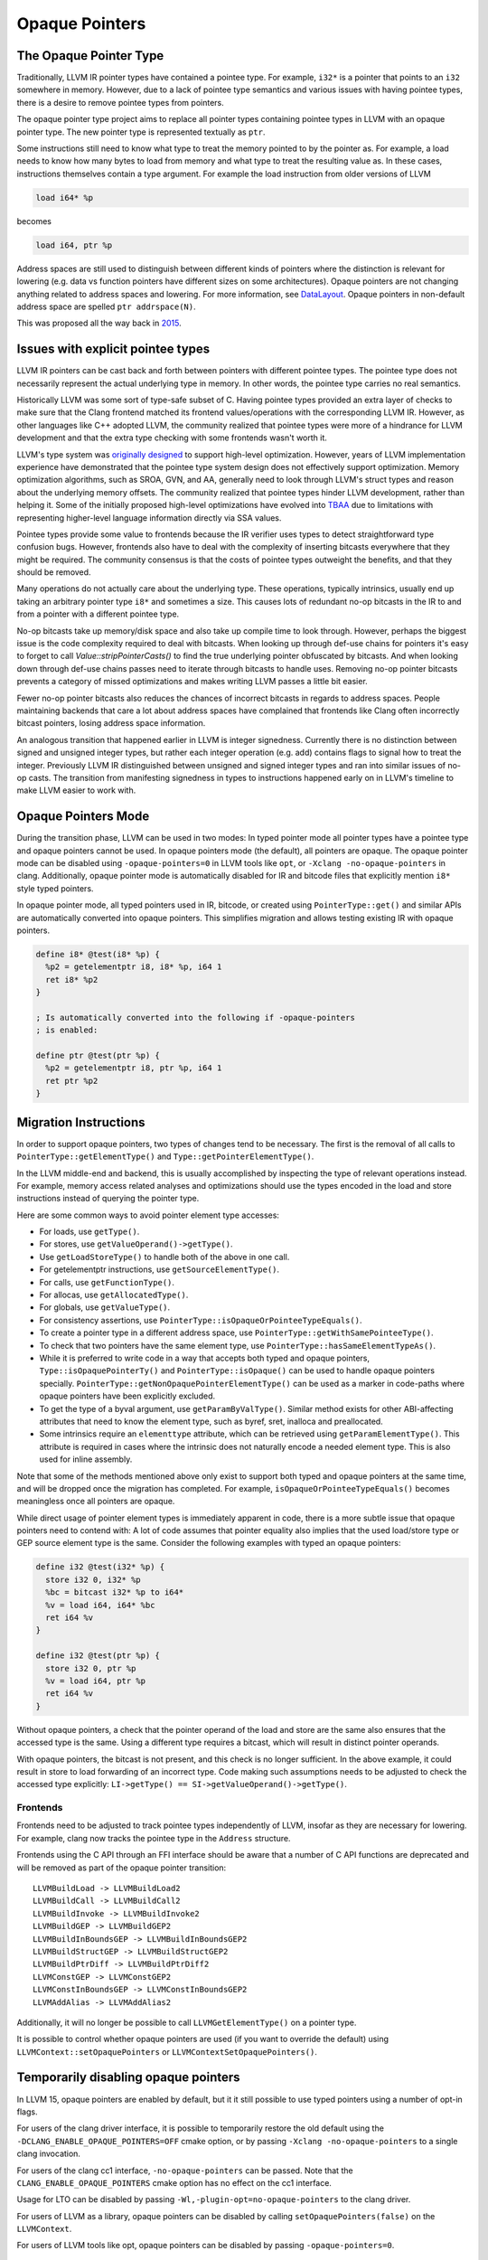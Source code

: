 ===============
Opaque Pointers
===============

The Opaque Pointer Type
=======================

Traditionally, LLVM IR pointer types have contained a pointee type. For example,
``i32*`` is a pointer that points to an ``i32`` somewhere in memory. However,
due to a lack of pointee type semantics and various issues with having pointee
types, there is a desire to remove pointee types from pointers.

The opaque pointer type project aims to replace all pointer types containing
pointee types in LLVM with an opaque pointer type. The new pointer type is
represented textually as ``ptr``.

Some instructions still need to know what type to treat the memory pointed to by
the pointer as. For example, a load needs to know how many bytes to load from
memory and what type to treat the resulting value as. In these cases,
instructions themselves contain a type argument. For example the load
instruction from older versions of LLVM

.. code-block:: llvm

  load i64* %p

becomes

.. code-block:: llvm

  load i64, ptr %p

Address spaces are still used to distinguish between different kinds of pointers
where the distinction is relevant for lowering (e.g. data vs function pointers
have different sizes on some architectures). Opaque pointers are not changing
anything related to address spaces and lowering. For more information, see
`DataLayout <LangRef.html#langref-datalayout>`_. Opaque pointers in non-default
address space are spelled ``ptr addrspace(N)``.

This was proposed all the way back in
`2015 <https://lists.llvm.org/pipermail/llvm-dev/2015-February/081822.html>`_.

Issues with explicit pointee types
==================================

LLVM IR pointers can be cast back and forth between pointers with different
pointee types. The pointee type does not necessarily represent the actual
underlying type in memory. In other words, the pointee type carries no real
semantics.

Historically LLVM was some sort of type-safe subset of C. Having pointee types
provided an extra layer of checks to make sure that the Clang frontend matched
its frontend values/operations with the corresponding LLVM IR. However, as other
languages like C++ adopted LLVM, the community realized that pointee types were
more of a hindrance for LLVM development and that the extra type checking with
some frontends wasn't worth it.

LLVM's type system was `originally designed
<https://llvm.org/pubs/2003-05-01-GCCSummit2003.html>`_ to support high-level
optimization. However, years of LLVM implementation experience have demonstrated
that the pointee type system design does not effectively support
optimization. Memory optimization algorithms, such as SROA, GVN, and AA,
generally need to look through LLVM's struct types and reason about the
underlying memory offsets. The community realized that pointee types hinder LLVM
development, rather than helping it. Some of the initially proposed high-level
optimizations have evolved into `TBAA
<https://llvm.org/docs/LangRef.html#tbaa-metadata>`_ due to limitations with
representing higher-level language information directly via SSA values.

Pointee types provide some value to frontends because the IR verifier uses types
to detect straightforward type confusion bugs. However, frontends also have to
deal with the complexity of inserting bitcasts everywhere that they might be
required. The community consensus is that the costs of pointee types
outweight the benefits, and that they should be removed.

Many operations do not actually care about the underlying type. These
operations, typically intrinsics, usually end up taking an arbitrary pointer
type ``i8*`` and sometimes a size. This causes lots of redundant no-op bitcasts
in the IR to and from a pointer with a different pointee type.

No-op bitcasts take up memory/disk space and also take up compile time to look
through. However, perhaps the biggest issue is the code complexity required to
deal with bitcasts. When looking up through def-use chains for pointers it's
easy to forget to call `Value::stripPointerCasts()` to find the true underlying
pointer obfuscated by bitcasts. And when looking down through def-use chains
passes need to iterate through bitcasts to handle uses. Removing no-op pointer
bitcasts prevents a category of missed optimizations and makes writing LLVM
passes a little bit easier.

Fewer no-op pointer bitcasts also reduces the chances of incorrect bitcasts in
regards to address spaces. People maintaining backends that care a lot about
address spaces have complained that frontends like Clang often incorrectly
bitcast pointers, losing address space information.

An analogous transition that happened earlier in LLVM is integer signedness.
Currently there is no distinction between signed and unsigned integer types, but
rather each integer operation (e.g. add) contains flags to signal how to treat
the integer. Previously LLVM IR distinguished between unsigned and signed
integer types and ran into similar issues of no-op casts. The transition from
manifesting signedness in types to instructions happened early on in LLVM's
timeline to make LLVM easier to work with.

Opaque Pointers Mode
====================

During the transition phase, LLVM can be used in two modes: In typed pointer
mode all pointer types have a pointee type and opaque pointers cannot be used.
In opaque pointers mode (the default), all pointers are opaque. The opaque
pointer mode can be disabled using ``-opaque-pointers=0`` in
LLVM tools like ``opt``, or ``-Xclang -no-opaque-pointers`` in clang.
Additionally, opaque pointer mode is automatically disabled for IR and bitcode
files that explicitly mention ``i8*`` style typed pointers.

In opaque pointer mode, all typed pointers used in IR, bitcode, or created
using ``PointerType::get()`` and similar APIs are automatically converted into
opaque pointers. This simplifies migration and allows testing existing IR with
opaque pointers.

.. code-block:: llvm

   define i8* @test(i8* %p) {
     %p2 = getelementptr i8, i8* %p, i64 1
     ret i8* %p2
   }

   ; Is automatically converted into the following if -opaque-pointers
   ; is enabled:

   define ptr @test(ptr %p) {
     %p2 = getelementptr i8, ptr %p, i64 1
     ret ptr %p2
   }

Migration Instructions
======================

In order to support opaque pointers, two types of changes tend to be necessary.
The first is the removal of all calls to ``PointerType::getElementType()`` and
``Type::getPointerElementType()``.

In the LLVM middle-end and backend, this is usually accomplished by inspecting
the type of relevant operations instead. For example, memory access related
analyses and optimizations should use the types encoded in the load and store
instructions instead of querying the pointer type.

Here are some common ways to avoid pointer element type accesses:

* For loads, use ``getType()``.
* For stores, use ``getValueOperand()->getType()``.
* Use ``getLoadStoreType()`` to handle both of the above in one call.
* For getelementptr instructions, use ``getSourceElementType()``.
* For calls, use ``getFunctionType()``.
* For allocas, use ``getAllocatedType()``.
* For globals, use ``getValueType()``.
* For consistency assertions, use
  ``PointerType::isOpaqueOrPointeeTypeEquals()``.
* To create a pointer type in a different address space, use
  ``PointerType::getWithSamePointeeType()``.
* To check that two pointers have the same element type, use
  ``PointerType::hasSameElementTypeAs()``.
* While it is preferred to write code in a way that accepts both typed and
  opaque pointers, ``Type::isOpaquePointerTy()`` and
  ``PointerType::isOpaque()`` can be used to handle opaque pointers specially.
  ``PointerType::getNonOpaquePointerElementType()`` can be used as a marker in
  code-paths where opaque pointers have been explicitly excluded.
* To get the type of a byval argument, use ``getParamByValType()``. Similar
  method exists for other ABI-affecting attributes that need to know the
  element type, such as byref, sret, inalloca and preallocated.
* Some intrinsics require an ``elementtype`` attribute, which can be retrieved
  using ``getParamElementType()``. This attribute is required in cases where
  the intrinsic does not naturally encode a needed element type. This is also
  used for inline assembly.

Note that some of the methods mentioned above only exist to support both typed
and opaque pointers at the same time, and will be dropped once the migration
has completed. For example, ``isOpaqueOrPointeeTypeEquals()`` becomes
meaningless once all pointers are opaque.

While direct usage of pointer element types is immediately apparent in code,
there is a more subtle issue that opaque pointers need to contend with: A lot
of code assumes that pointer equality also implies that the used load/store
type or GEP source element type is the same. Consider the following examples
with typed an opaque pointers:

.. code-block:: llvm

    define i32 @test(i32* %p) {
      store i32 0, i32* %p
      %bc = bitcast i32* %p to i64*
      %v = load i64, i64* %bc
      ret i64 %v
    }

    define i32 @test(ptr %p) {
      store i32 0, ptr %p
      %v = load i64, ptr %p
      ret i64 %v
    }

Without opaque pointers, a check that the pointer operand of the load and
store are the same also ensures that the accessed type is the same. Using a
different type requires a bitcast, which will result in distinct pointer
operands.

With opaque pointers, the bitcast is not present, and this check is no longer
sufficient. In the above example, it could result in store to load forwarding
of an incorrect type. Code making such assumptions needs to be adjusted to
check the accessed type explicitly:
``LI->getType() == SI->getValueOperand()->getType()``.

Frontends
---------

Frontends need to be adjusted to track pointee types independently of LLVM,
insofar as they are necessary for lowering. For example, clang now tracks the
pointee type in the ``Address`` structure.

Frontends using the C API through an FFI interface should be aware that a
number of C API functions are deprecated and will be removed as part of the
opaque pointer transition::

    LLVMBuildLoad -> LLVMBuildLoad2
    LLVMBuildCall -> LLVMBuildCall2
    LLVMBuildInvoke -> LLVMBuildInvoke2
    LLVMBuildGEP -> LLVMBuildGEP2
    LLVMBuildInBoundsGEP -> LLVMBuildInBoundsGEP2
    LLVMBuildStructGEP -> LLVMBuildStructGEP2
    LLVMBuildPtrDiff -> LLVMBuildPtrDiff2
    LLVMConstGEP -> LLVMConstGEP2
    LLVMConstInBoundsGEP -> LLVMConstInBoundsGEP2
    LLVMAddAlias -> LLVMAddAlias2

Additionally, it will no longer be possible to call ``LLVMGetElementType()``
on a pointer type.

It is possible to control whether opaque pointers are used (if you want to
override the default) using ``LLVMContext::setOpaquePointers`` or
``LLVMContextSetOpaquePointers()``.

Temporarily disabling opaque pointers
=====================================

In LLVM 15, opaque pointers are enabled by default, but it it still possible to
use typed pointers using a number of opt-in flags.

For users of the clang driver interface, it is possible to temporarily restore
the old default using the ``-DCLANG_ENABLE_OPAQUE_POINTERS=OFF`` cmake option,
or by passing ``-Xclang -no-opaque-pointers`` to a single clang invocation.

For users of the clang cc1 interface, ``-no-opaque-pointers`` can be passed.
Note that the ``CLANG_ENABLE_OPAQUE_POINTERS`` cmake option has no effect on
the cc1 interface.

Usage for LTO can be disabled by passing ``-Wl,-plugin-opt=no-opaque-pointers``
to the clang driver.

For users of LLVM as a library, opaque pointers can be disabled by calling
``setOpaquePointers(false)`` on the ``LLVMContext``.

For users of LLVM tools like opt, opaque pointers can be disabled by passing
``-opaque-pointers=0``.

Version Support
===============

**LLVM 14:** Supports all necessary APIs for migrating to opaque pointers and deprecates/removes incompatible APIs. However, using opaque pointers in the optimization pipeline is **not** fully supported. This release can be used to make out-of-tree code compatible with opaque pointers, but opaque pointers should **not** be enabled in production.

**LLVM 15:** Opaque pointers are enabled by default. Typed pointers are still
supported.

**LLVM 16:** Opaque pointers are enabled by default. Typed pointers are
supported on a best-effort basis only and not tested.

**LLVM 17:** Only opaque pointers are supported. Typed pointers are not
supported.

Transition State
================

As of January 2023:

Tests are in the process of being converted to opaque pointers. All new tests
must use opaque pointers.

Typed pointers are supported on a best-effort basis in LLVM 16, but are *not*
supported in LLVM 17. Fixes for typed pointer support will be accepted on the
``main`` branch only until the creation of the ``release/16.x`` branch
(expected on Jan 24th 2023). After that point, typed pointer support on the
``main`` branch will only be retained to the degree that is necessary to not
break tests that haven't been migrated yet.

The following typed pointer functionality has already been removed:

* The ``CLANG_ENABLE_OPAQUE_POINTERS`` cmake flag is no longer supported.
* C APIs that do not support opaque pointers (like ``LLVMBuildLoad``) are no
  longer supported.
* Typed pointer IR and bitcode is implicitly upgraded to use opaque pointers,
  unless ``-opaque-pointers=0`` is passed.

The following typed pointer functionality is still to be removed:

* The ``-no-opaque-pointers`` cc1 flag, ``-opaque-pointers=0`` opt flag and
  ``-plugin-opt=no-opaque-pointers`` lto flag.
* Support for typed pointers in LLVM libraries.
